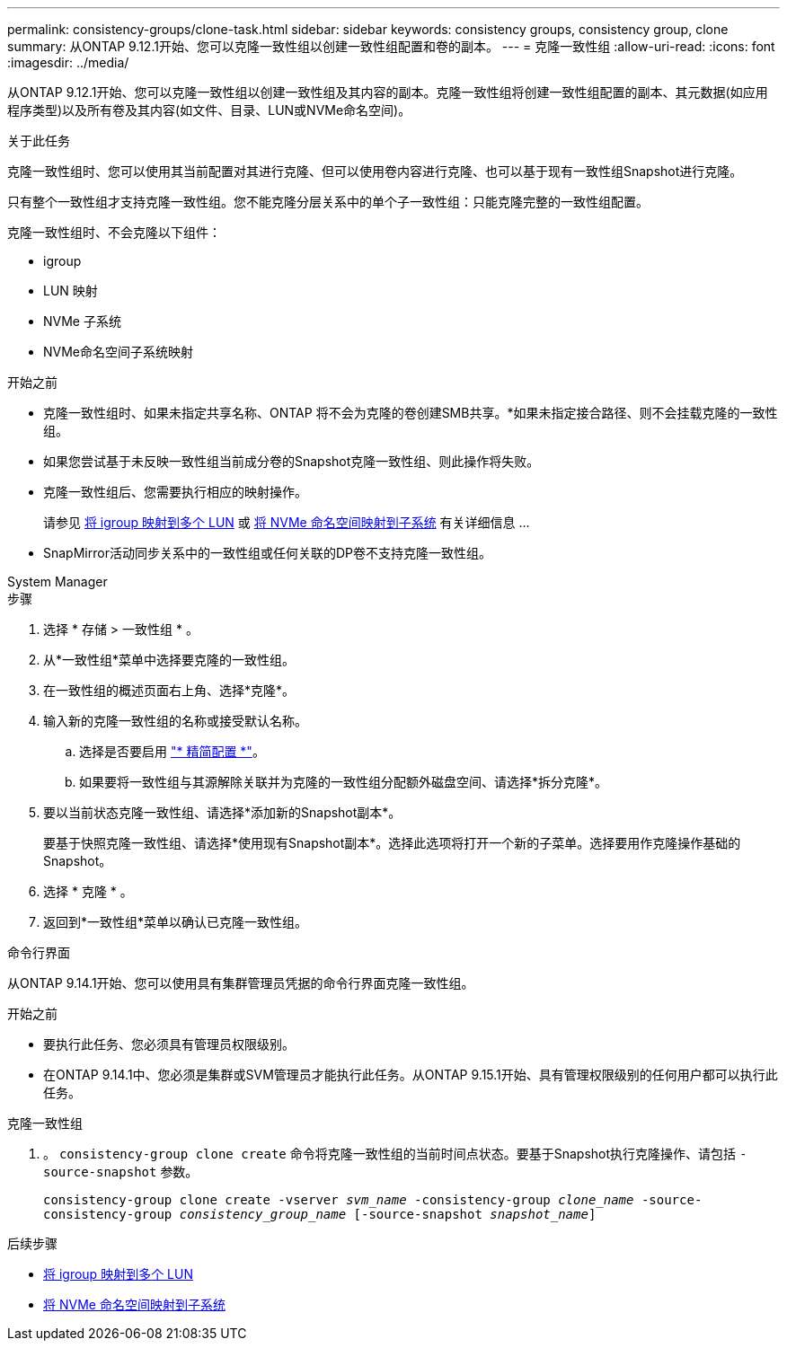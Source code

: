 ---
permalink: consistency-groups/clone-task.html 
sidebar: sidebar 
keywords: consistency groups, consistency group, clone 
summary: 从ONTAP 9.12.1开始、您可以克隆一致性组以创建一致性组配置和卷的副本。 
---
= 克隆一致性组
:allow-uri-read: 
:icons: font
:imagesdir: ../media/


[role="lead"]
从ONTAP 9.12.1开始、您可以克隆一致性组以创建一致性组及其内容的副本。克隆一致性组将创建一致性组配置的副本、其元数据(如应用程序类型)以及所有卷及其内容(如文件、目录、LUN或NVMe命名空间)。

.关于此任务
克隆一致性组时、您可以使用其当前配置对其进行克隆、但可以使用卷内容进行克隆、也可以基于现有一致性组Snapshot进行克隆。

只有整个一致性组才支持克隆一致性组。您不能克隆分层关系中的单个子一致性组：只能克隆完整的一致性组配置。

克隆一致性组时、不会克隆以下组件：

* igroup
* LUN 映射
* NVMe 子系统
* NVMe命名空间子系统映射


.开始之前
* 克隆一致性组时、如果未指定共享名称、ONTAP 将不会为克隆的卷创建SMB共享。*如果未指定接合路径、则不会挂载克隆的一致性组。
* 如果您尝试基于未反映一致性组当前成分卷的Snapshot克隆一致性组、则此操作将失败。
* 克隆一致性组后、您需要执行相应的映射操作。
+
请参见 xref:../task_san_map_igroups_to_multiple_luns.html[将 igroup 映射到多个 LUN] 或 xref:../san-admin/map-nvme-namespace-subsystem-task.html[将 NVMe 命名空间映射到子系统] 有关详细信息 ...

* SnapMirror活动同步关系中的一致性组或任何关联的DP卷不支持克隆一致性组。


[role="tabbed-block"]
====
.System Manager
--
.步骤
. 选择 * 存储 > 一致性组 * 。
. 从*一致性组*菜单中选择要克隆的一致性组。
. 在一致性组的概述页面右上角、选择*克隆*。
. 输入新的克隆一致性组的名称或接受默认名称。
+
.. 选择是否要启用 link:../concepts/thin-provisioning-concept.html["* 精简配置 *"^]。
.. 如果要将一致性组与其源解除关联并为克隆的一致性组分配额外磁盘空间、请选择*拆分克隆*。


. 要以当前状态克隆一致性组、请选择*添加新的Snapshot副本*。
+
要基于快照克隆一致性组、请选择*使用现有Snapshot副本*。选择此选项将打开一个新的子菜单。选择要用作克隆操作基础的Snapshot。

. 选择 * 克隆 * 。
. 返回到*一致性组*菜单以确认已克隆一致性组。


--
.命令行界面
--
从ONTAP 9.14.1开始、您可以使用具有集群管理员凭据的命令行界面克隆一致性组。

.开始之前
* 要执行此任务、您必须具有管理员权限级别。
* 在ONTAP 9.14.1中、您必须是集群或SVM管理员才能执行此任务。从ONTAP 9.15.1开始、具有管理权限级别的任何用户都可以执行此任务。


.克隆一致性组
. 。 `consistency-group clone create` 命令将克隆一致性组的当前时间点状态。要基于Snapshot执行克隆操作、请包括 `-source-snapshot` 参数。
+
`consistency-group clone create -vserver _svm_name_ -consistency-group _clone_name_ -source-consistency-group _consistency_group_name_ [-source-snapshot _snapshot_name_]`



--
====
.后续步骤
* xref:../task_san_map_igroups_to_multiple_luns.html[将 igroup 映射到多个 LUN]
* xref:../san-admin/map-nvme-namespace-subsystem-task.html[将 NVMe 命名空间映射到子系统]

